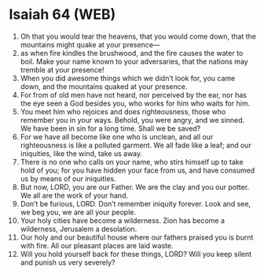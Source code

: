 * Isaiah 64 (WEB)
:PROPERTIES:
:ID: WEB/23-ISA64
:END:

1. Oh that you would tear the heavens, that you would come down, that the mountains might quake at your presence—
2. as when fire kindles the brushwood, and the fire causes the water to boil. Make your name known to your adversaries, that the nations may tremble at your presence!
3. When you did awesome things which we didn’t look for, you came down, and the mountains quaked at your presence.
4. For from of old men have not heard, nor perceived by the ear, nor has the eye seen a God besides you, who works for him who waits for him.
5. You meet him who rejoices and does righteousness, those who remember you in your ways. Behold, you were angry, and we sinned. We have been in sin for a long time. Shall we be saved?
6. For we have all become like one who is unclean, and all our righteousness is like a polluted garment. We all fade like a leaf; and our iniquities, like the wind, take us away.
7. There is no one who calls on your name, who stirs himself up to take hold of you; for you have hidden your face from us, and have consumed us by means of our iniquities.
8. But now, LORD, you are our Father. We are the clay and you our potter. We all are the work of your hand.
9. Don’t be furious, LORD. Don’t remember iniquity forever. Look and see, we beg you, we are all your people.
10. Your holy cities have become a wilderness. Zion has become a wilderness, Jerusalem a desolation.
11. Our holy and our beautiful house where our fathers praised you is burnt with fire. All our pleasant places are laid waste.
12. Will you hold yourself back for these things, LORD? Will you keep silent and punish us very severely?
